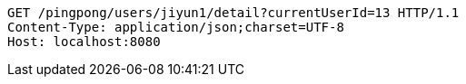 [source,http,options="nowrap"]
----
GET /pingpong/users/jiyun1/detail?currentUserId=13 HTTP/1.1
Content-Type: application/json;charset=UTF-8
Host: localhost:8080

----